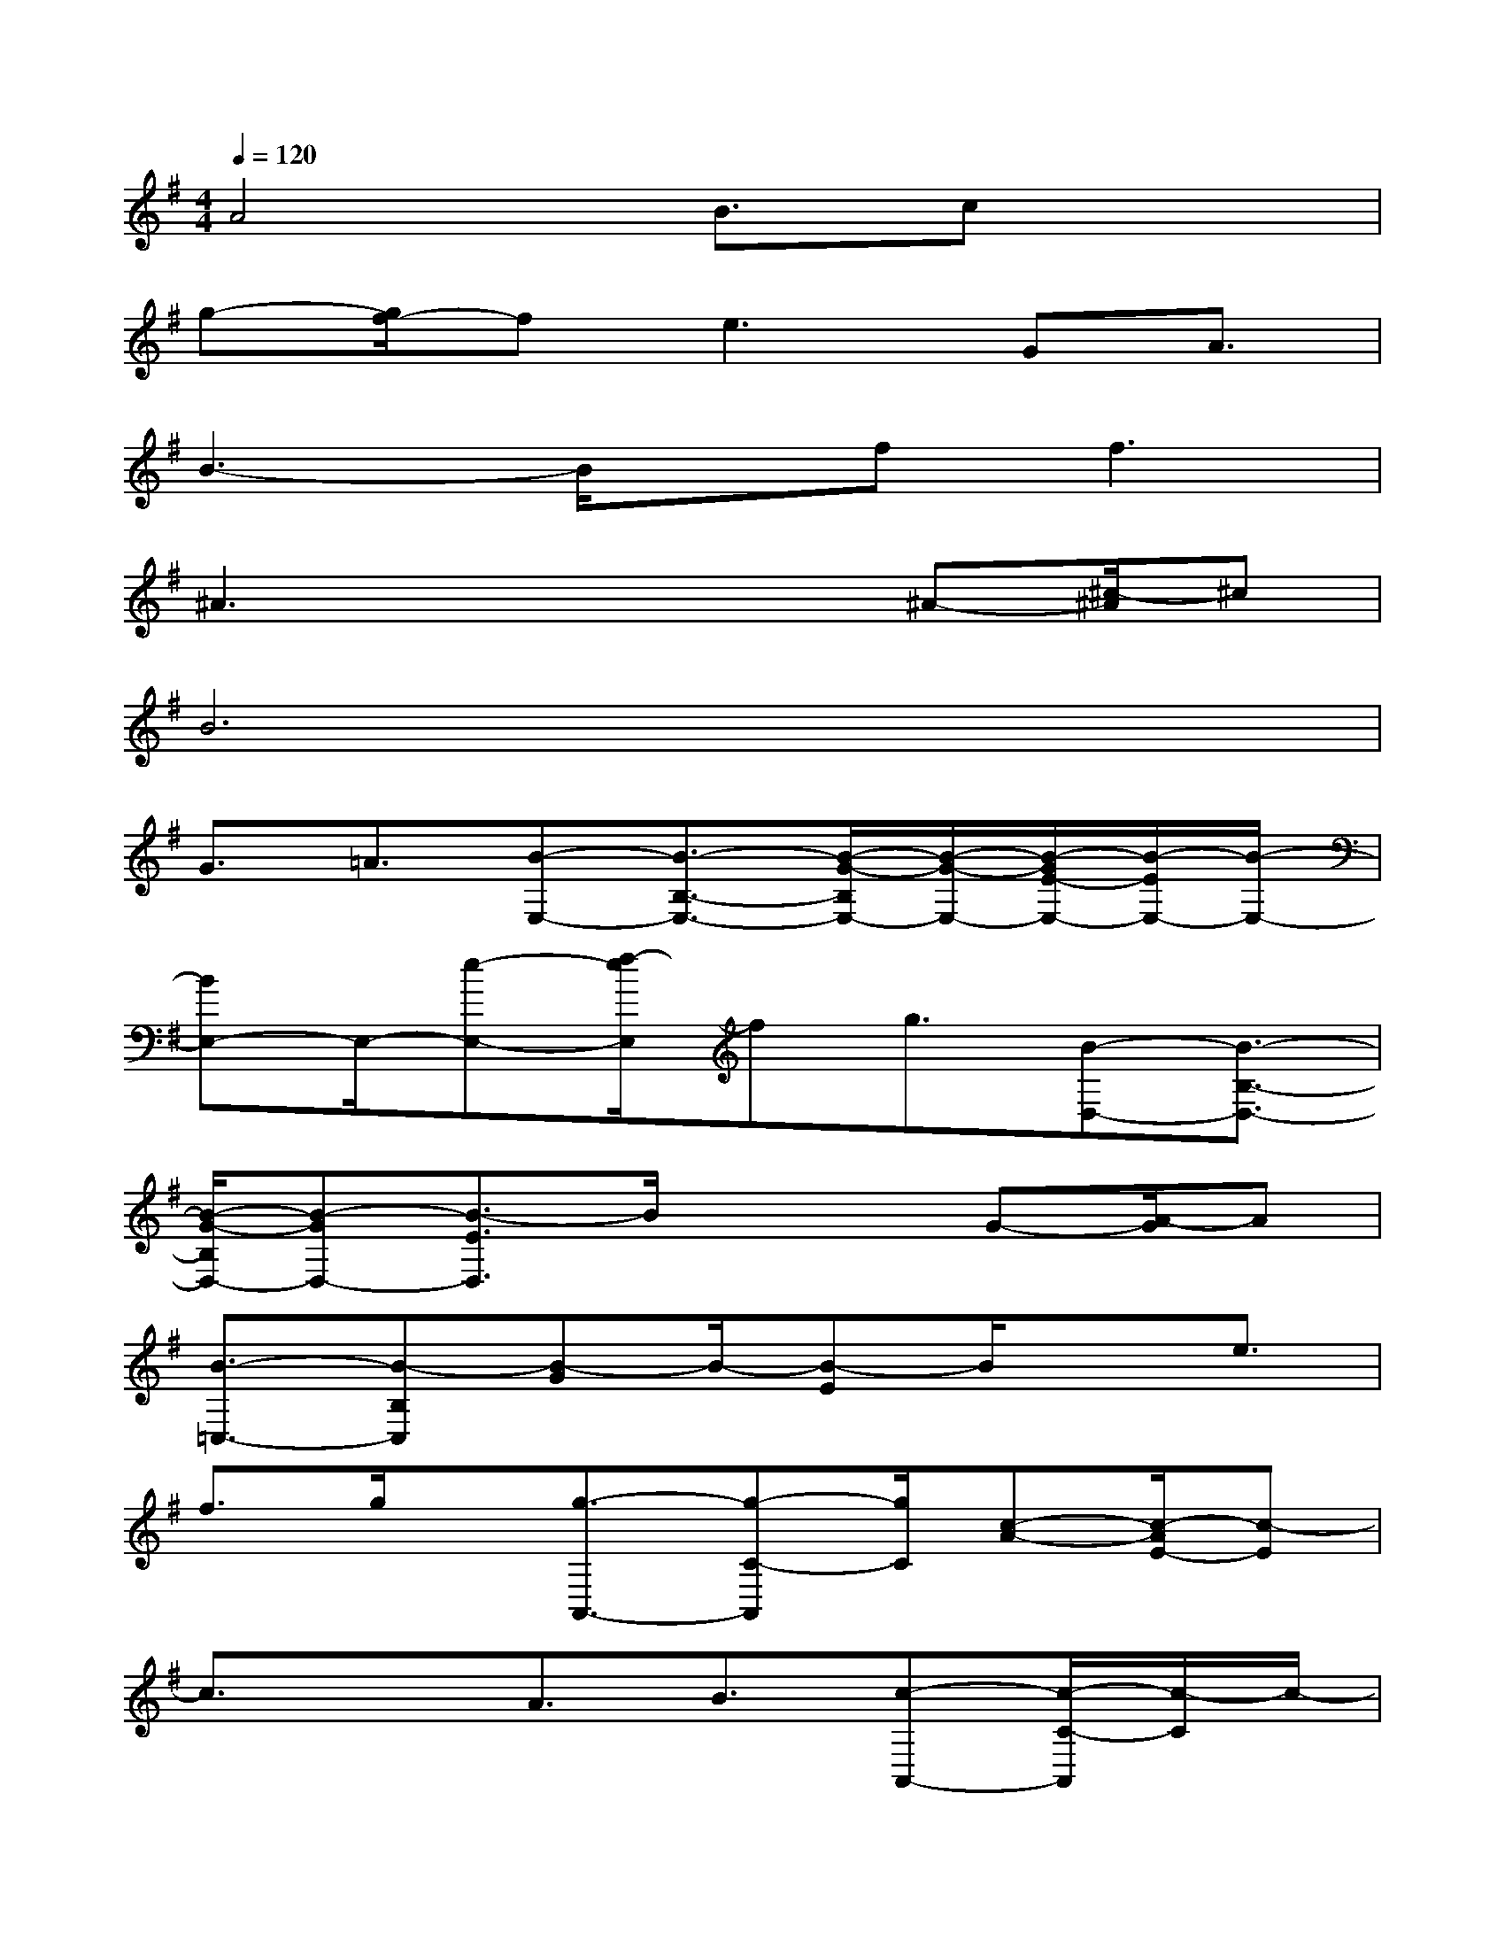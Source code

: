 X:1
T:
M:4/4
L:1/8
Q:1/4=120
K:G%1sharps
V:1
A4B3/2cx3/2|
g-[g/2f/2-]fe2>G2A3/2|
B3-B/2x/2f2<f2|
^A3x2x/2^A-[^c/2-^A/2]^c|
B6x2|
G3/2=A3/2[B-E,-][B3/2-B,3/2-E,3/2-][B/2-G/2-B,/2E,/2-][B/2-G/2-E,/2-][B/2-G/2E/2-E,/2-][B/2-E/2E,/2-][B/2-E,/2-]|
[BE,-]E,/2-[e-E,-][f/2-e/2E,/2]fg3/2[B-D,-][B3/2-B,3/2-D,3/2-]|
[B/2-G/2-B,/2D,/2-][B-GD,-][B3/2-E3/2D,3/2]B/2x2G-[A/2-G/2]A|
[B3/2-=C,3/2-][B-B,C,][B-G]B/2-[B-E]B/2xe3/2|
f3/2g/2x/2[g3/2-A,,3/2-][g-C-A,,][g/2C/2][c-A-][c/2-A/2E/2-][c-E]|
c3/2xA3/2B3/2[c-A,,-][c/2-C/2-A,,/2][c/2-C/2]c/2-|
[c-A][c/2E/2-][a/2-E/2]a/2-[a/2c/2-][g/2-c/2]g2-[g/2f/2-]f3/2x/2|
[e3/2-E,3/2-][e-B,-E,-][e/2G/2-B,/2E,/2-][GE,-][A/2E/2-E,/2-][E/2E,/2-]E,/2-[B2-E,2-][B/2-E,/2]|
B3/2-[f/2B/2]x/2[f3/2-B,,3/2][f/2-B,/2]f[B^A-]^A3/2-|
[^A/2F/2-]F2-[B-F]B/2-[f/2-B/2]f[e-E,-][e3/2-B,3/2E,3/2-]|
[e3/2-G3/2E,3/2-][e-EE,-][e/2B/2-E,/2-][B/2E,/2-]E,3-E,/2x